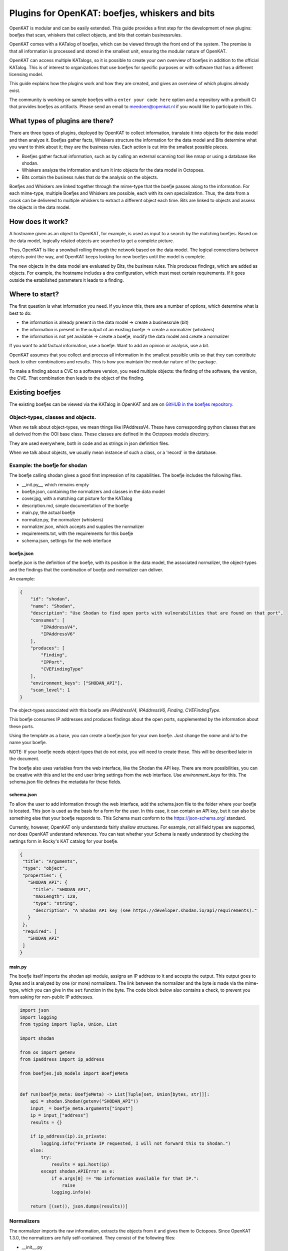 ===============================================
Plugins for OpenKAT: boefjes, whiskers and bits
===============================================

OpenKAT is modular and can be easily extended. This guide provides a first step for the development of new plugins: boefjes that scan, whiskers that collect objects, and bits that contain businessrules.

OpenKAT comes with a KATalog of boefjes, which can be viewed through the front end of the system. The premise is that all information is processed and stored in the smallest unit, ensuring the modular nature of OpenKAT.

OpenKAT can access multiple KATalogs, so it is possible to create your own overview of boefjes in addition to the official KATalog. This is of interest to organizations that use boefjes for specific purposes or with software that has a different licensing model.

This guide explains how the plugins work and how they are created, and gives an overview of which plugins already exist.

The community is working on sample boefjes with a ``enter your code here`` option and a repository with a prebuilt CI that provides boefjes as artifacts. Please send an email to meedoen@openkat.nl if you would like to participate in this.

What types of plugins are there?
================================

There are three types of plugins, deployed by OpenKAT to collect information, translate it into objects for the data model and then analyze it. Boefjes gather facts, Whiskers structure the information for the data model and Bits determine what you want to think about it; they are the business rules. Each action is cut into the smallest possible pieces.

- Boefjes gather factual information, such as by calling an external scanning tool like nmap or using a database like shodan.

- Whiskers analyze the information and turn it into objects for the data model in Octopoes.

- Bits contain the business rules that do the analysis on the objects.

Boefjes and Whiskers are linked together through the mime-type that the boefje passes along to the information. For each mime-type, multiple Boefjes and Whiskers are possible, each with its own specialization. Thus, the data from a crook can be delivered to multiple whiskers to extract a different object each time. Bits are linked to objects and assess the objects in the data model.

How does it work?
=================

A hostname given as an object to OpenKAT, for example, is used as input to a search by the matching boefjes. Based on the data model, logically related objects are searched to get a complete picture.

Thus, OpenKAT is like a snowball rolling through the network based on the data model. The logical connections between objects point the way, and OpenKAT keeps looking for new boefjes until the model is complete.

The new objects in the data model are evaluated by Bits, the business rules. This produces findings, which are added as objects. For example, the hostname includes a dns configuration, which must meet certain requirements. If it goes outside the established parameters it leads to a finding.

Where to start?
===============

The first question is what information you need. If you know this, there are a number of options, which determine what is best to do:

- the information is already present in the data model -> create a businessrule (bit)
- the information is present in the output of an existing boefje -> create a normalizer (whiskers)
- the information is not yet available -> create a boefje, modify the data model and create a normalizer

If you want to add factual information, use a boefje. Want to add an opinion or analysis, use a bit.

OpenKAT assumes that you collect and process all information in the smallest possible units so that they can contribute back to other combinations and results. This is how you maintain the modular nature of the package.

To make a finding about a CVE to a software version, you need multiple objects: the finding of the software, the version, the CVE. That combination then leads to the object of the finding.


Existing boefjes
================

The existing boefjes can be viewed via the KATalog in OpenKAT and are on `GitHUB in the boefjes repository. <https://github.com/minvws/nl-kat-boefjes/tree/main/boefjes>`_

Object-types, classes and objects.
----------------------------------

When we talk about object-types, we mean things like IPAddressV4. These have corresponding python classes that are all derived from the OOI base class.  These classes are defined in the Octopoes models directory.

They are used everywhere, both in code and as strings in json definition files.

When we talk about objects, we usually mean instance of such a class, or a 'record' in the database.

Example: the boefje for shodan
------------------------------

The boefje calling shodan gives a good first impression of its capabilities. The boefje includes the following files.

- __init.py__, which remains empty
- boefje.json, containing the normalizers and classes in the data model
- cover.jpg, with a matching cat picture for the KATalog
- description.md, simple documentation of the boefje
- main.py, the actual boefje
- normalize.py, the normalizer (whiskers)
- normalizer.json, which accepts and supplies the normalizer
- requirements.txt, with the requirements for this boefje
- schema.json, settings for the web interface

boefje.json
***********

boefje.json is the definition of the boefje, with its position in the data model, the associated normalizer, the object-types and the findings that the combination of boefje and normalizer can deliver.

An example:

.. code-block:: json

    {
        "id": "shodan",
        "name": "Shodan",
        "description": "Use Shodan to find open ports with vulnerabilities that are found on that port",
        "consumes": [
            "IPAddressV4",
            "IPAddressV6"
        ],
        "produces": [
            "Finding",
            "IPPort",
            "CVEFindingType"
        ],
        "environment_keys": ["SHODAN_API"],
        "scan_level": 1
    }

The object-types associated with this boefje are *IPAddressV4, IPAddressV6, Finding, CVEFindingType.* 

This boefje consumes IP addresses and produces findings about the open ports, supplemented by the information about these ports.

Using the template as a base, you can create a boefje.json for your own boefje. Just change the *name* and *id* to the name your boefje.

NOTE: If your boefje needs object-types that do not exist, you will need to create those. This will be described later in the document.

The boefje also uses variables from the web interface, like the Shodan the API key. There are more possibilities, you can be creative with this and let the end user bring settings from the web interface. Use *environment_keys* for this. The schema.json file defines the metadata for these fields.


schema.json
***********

To allow the user to add information through the web interface, add the schema.json file to the folder where your boefje is located. This json is used as the basis for a form for the user. In this case, it can contain an API key, but it can also be something else that your boefje responds to. This Schema must conform to the https://json-schema.org/ standard.

Currently, however, OpenKAT only understands fairly shallow structures. For example, not all field types are supported, nor does OpenKAT understand references. You can test whether your Schema is neatly understood by checking the settings form in Rocky's KAT catalog for your boefje.

.. code-block:: json

 {
  "title": "Arguments",
  "type": "object",
  "properties": {
    "SHODAN_API": {
      "title": "SHODAN_API",
      "maxLength": 128,
      "type": "string",
      "description": "A Shodan API key (see https://developer.shodan.io/api/requirements)."
    }
  },
  "required": [
    "SHODAN_API"
  ]
 }

main.py
*******

The boefje itself imports the shodan api module, assigns an IP address to it and accepts the output. This output goes to Bytes and is analyzed by one (or more) normalizers. The link between the normalizer and the byte is made via the mime-type, which you can give in the ``set`` function in the byte. The code block below also contains a check, to prevent you from asking for non-public IP addresses.

.. code-block:: python

	import json
	import logging
	from typing import Tuple, Union, List

	import shodan

	from os import getenv
	from ipaddress import ip_address

	from boefjes.job_models import BoefjeMeta


	def run(boefje_meta: BoefjeMeta) -> List[Tuple[set, Union[bytes, str]]]:
	    api = shodan.Shodan(getenv("SHODAN_API"))
	    input_ = boefje_meta.arguments["input"]
	    ip = input_["address"]
	    results = {}

	    if ip_address(ip).is_private:
	        logging.info("Private IP requested, I will not forward this to Shodan.")
	    else:
	        try:
	            results = api.host(ip)
	        except shodan.APIError as e:
	            if e.args[0] != "No information available for that IP.":
	                raise
	            logging.info(e)

	    return [(set(), json.dumps(results))]

Normalizers
-----------

The normalizer imports the raw information, extracts the objects from it and gives them to Octopoes. Since OpenKAT 1.3.0, the normalizers are fully self-contained. They consist of the following files:

- __init__.py
- normalize.py
- normalizer.json

normalizer.json
***************

The normalizers translate the output of a boefje into objects that fit the data model. Each normalizer defines what input it accepts and what object-types it provides. In the case of the shodan normalizer, it involves the entire output of the shodan boefje (created based on IP address), where findings and ports come out. The normalizer.json defines these:

.. code-block:: json

	{
	    "id": "kat_shodan_normalize",
	    "consumes": [
	        "shodan"
	    ],
	    "produces": [
	        "Finding",
	        "IPPort",
	        "CVEFindingType"
	    ]
	}

normalize.py
************

The file normalize.py contains the actual normalizer: Its only job is to parse raw data and create, fill and yield the actual objects. (of valid object-types that are subclassed from OOI like IPPort)


.. code-block:: python

 import json
 from typing import Iterator, Union

 from octopoes.models import OOI, Reference
 from octopoes.models.ooi.findings import CVEFindingType, Finding
 from octopoes.models.ooi.network import IPPort, Protocol, PortState

 from boefjes.job_models import NormalizerMeta

 def run(normalizer_meta: NormalizerMeta, raw: Union[bytes, str]) -> Iterator[OOI]:
    results = json.loads(raw)
    ooi = Reference.from_str(normalizer_meta.boefje_meta.input_ooi)

    for scan in results["data"]:
        port_nr = scan["port"]
        transport = scan["transport"]

        ip_port = IPPort(
            address=ooi,
            protocol=Protocol(transport),
            port=int(port_nr),
            state=PortState("open"),
        )
        yield ip_port

        if "vulns" in scan:
            for cve, _ in scan["vulns"].items():
                ft = CVEFindingType(id=cve)
                f = Finding(finding_type=ft.reference, ooi=ip_port.reference)
                yield ft
                yield f

Adding objects
==============

If you want to add an object, you need to know with which other objects there is a logical relationship. An object is as simple as possible. As a result, a seemingly simple query sometimes explodes into a whole tree of parts.

Adding objects to the data model requires an addition in octopus. Here, an object can be added if it is connected to other objects. Visually this is well understood using the `Graph explorer <https://mispo.es/model-explorer/model-explorer.html>`_. The actual code is `in the Octopoes repo <https://github.com/minvws/nl-kat-octopoes/tree/main/octopoes/models/ooi>`_.

As with the boefje for shodan, here we again use the example from the functional documentation. A description of an object in the data model, in this case an IPPort, looks like this:


.. code-block:: python

 class IPPort(OOI):
    object_type: Literal["IPPort"] = "IPPort"

    address: Reference = ReferenceField(IPAddress, max_issue_scan_level=0, max_inherit_scan_level=4)
    protocol: Protocol
    port: conint(gt=0, lt=2 ** 16)
    state: Optional[PortState]

    _natural_key_attrs = ["address", "protocol", "port"]
    _reverse_relation_names = {"address": "ports"}
    _information_value = ["protocol", "port"]


Here it is defined that to an IPPort belongs an IPadress, a Protocol and a PortState. It also specifies how scan levels flow through this object and specifies the attributes that format the primary/natural key: "_natural_key_attrs = ["address", "protocol", "port"]". More explanation about scan levels / indemnities follows later in this document.

The PortState is defined separately. This can be done for information that has a very specific nature so you can describe it.

.. code-block:: python

 class PortState(Enum):
    OPEN = "open"
    CLOSED = "closed"
    FILTERED = "filtered"
    UNFILTERED = "unfiltered"
    OPEN_FILTERED = "open|filtered"
    CLOSED_FILTERED = "closed|filtered"

Bits: businessrules
===================

Bits are businessrules that assess objects. Which ports are allowed to be open, which are not, which software version is acceptable, which is not. Does a system as a whole meet a set of requirements associated with a particular certification or not?

In the hostname example, that provides an IP address, and based on the IP address, we look at which ports are open. These include some ports that should be open because certain software is running and ports that should be closed because they are not used from a security or configuration standpoint.

The example below comes from the functional documentation and discusses the Bit for the IPPort object. The bit used for the analysis of open ports consists of three files:

- __init.py__, an empty file
- bit.py, which defines the structure
- port_classification.py, which contains the business rules

Bit.py gives the structure of the bit, containing the input and the businessrules against which it is tested. An example is included below. The bit accepts input belonging to the objects IPPort and IPAddress. It then calls the module port_classification, which contains the businessrules.


.. code-block:: python

 from bits.definitions import BitParameterDefinition, BitDefinition
 from octopoes.models.ooi.network import IPPort, IPAddress

 BIT = BitDefinition(
    id="port-classification",
    consumes=IPPort,
    parameters=[],
    module="bits.port_classification.port_classification",
 )

The businessrules are contained in the module port_classification, in the file port_classification.py. This bit grabs the IPPort object and supplies the KATFindingType and Finding objects. The businessrules in this case distinguish three types of ports: the COMMON_TCP_PORTS that may be open, SA_PORTS that are for management purposes and should be closed, and DB_PORTS that indicate the presence of certain databases and should be closed.

The specification for a bit is broad, but limited by the data model. Boefjes retrieve information externally, bits only look at the objects in Octopus. Analysis of the information can then be used to create new objects, such as the KATFindingTypes which in turn correspond to a set of specific reports in OpenKAT.

.. code-block:: python

 from typing import List, Iterator

 from octopoes.models import OOI
 from octopoes.models.ooi.findings import KATFindingType, Finding
 from octopoes.models.ooi.network import IPPort

 COMMON_TCP_PORTS = [25, 53, 110, 143, 993, 995, 80, 443]
 SA_PORTS = [21, 22, 23, 3389, 5900]
 DB_PORTS = [1433, 1434, 3050, 3306, 5432]


 def run(
    input_ooi: IPPort,
    additional_oois: List,
 ) -> Iterator[OOI]:

    port = input_ooi.port
    if port in SA_PORTS:
        open_sa_port = KATFindingType(id="KAT-560")
        yield open_sa_port
        yield Finding(
            finding_type=open_sa_port.reference,
            ooi=input_ooi.reference,
            description=f"Port {port} is a system administrator port and should not be open.",
        )

    if port in DB_PORTS:
        ft = KATFindingType(id="KAT-561")
        yield ft
        yield Finding(
            finding_type=ft.reference,
            ooi=input_ooi.reference,
            description=f"Port {port} is a database port and should not be open.",
        )

    if port not in COMMON_TCP_PORTS and port not in SA_PORTS and port not in DB_PORTS:
        kat = KATFindingType(id="KAT-562")
        yield kat
        yield Finding(
            finding_type=kat.reference,
            ooi=input_ooi.reference,
            description=f"Port {port} is not a common port and should possibly not be open.",
        )

Bits can recognize patterns and derive objects from them. The Bit for internet.nl can thus deduce from a series of objects whether a particular site meets the requirements of internet.nl or not. This bit retrieves findings from a series of items and draws conclusions based on them. The analysis underlying this is built up from small steps, which go around OpenKAT several times before enough information is available to draw the right conclusions.

.. code-block:: python

	from bits.definitions import BitParameterDefinition, BitDefinition
	from octopoes.models.ooi.dns.zone import Hostname
	from octopoes.models.ooi.findings import Finding
	from octopoes.models.ooi.web import Website

	BIT = BitDefinition(
	    id="internet-nl",
	    consumes=Hostname,
	    parameters=[
	        BitParameterDefinition(ooi_type=Finding, relation_path="ooi"),  # findings on hostnames
	        BitParameterDefinition(ooi_type=Finding, relation_path="ooi.website.hostname"),  # findings on resources
	        BitParameterDefinition(ooi_type=Finding, relation_path="ooi.resource.website.hostname"),  # findings on headers
	        BitParameterDefinition(ooi_type=Finding, relation_path="ooi.hostname"),  # findings on websites
	        BitParameterDefinition(ooi_type=Finding, relation_path="ooi.netloc"),  # findings on weburls
	        BitParameterDefinition(ooi_type=Website, relation_path="hostname"),  # only websites have to comply
	    ],
	    module="bits.internetnl.internetnl",
	)

Add Boefjes
===========

There are a number of ways to add your new boefje to OpenKAT.

- Put your boefje in the local folder with the other boefjes
- Do a commit of your code, after review it can be included
- Add an image server in the KAT catalog config file ``*``

``*`` If you want to add an image server, join the ongoing project to standardize and describe it. The idea is to add an image server in the KAT catalog config file that has artifacts from your boefjes and normalizers as outputted by the Github CI.

The goal is to set up a separate Github repo with a complete CI to create artifacts based on a template boefje. You can clone this repo. Your OpenKAT installation points you to the artifacts so they are usable from your system. This is now being worked on by the OpenKAT community. Send an email to meedoen@openkat.nl if you want to help. (status: Dec. 2022)

